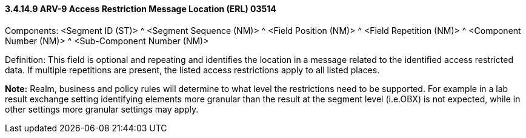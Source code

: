 ==== *3.4.14.9* ARV-9 Access Restriction Message Location (ERL) 03514

Components: <Segment ID (ST)> ^ <Segment Sequence (NM)> ^ <Field Position (NM)> ^ <Field Repetition (NM)> ^ <Component Number (NM)> ^ <Sub-Component Number (NM)>

Definition: This field is optional and repeating and identifies the location in a message related to the identified access restricted data. If multiple repetitions are present, the listed access restrictions apply to all listed places.

*Note:* Realm, business and policy rules will determine to what level the restrictions need to be supported. For example in a lab result exchange setting identifying elements more granular than the result at the segment level (i.e.OBX) is not expected, while in other settings more granular settings may apply.

